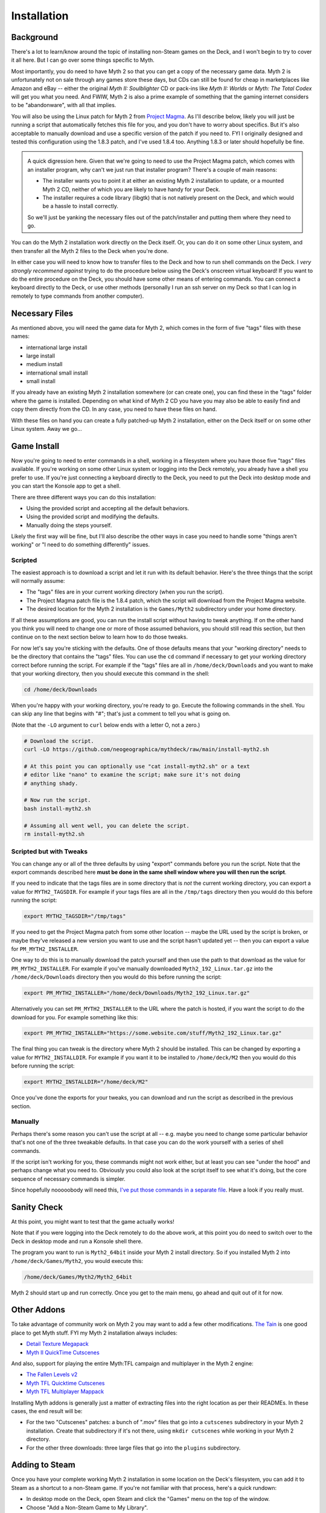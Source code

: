 Installation
============

Background
----------

There's a lot to learn/know around the topic of installing non-Steam games on the Deck, and I won't begin to try to cover it all here. But I can go over some things specific to Myth.

Most importantly, you do need to have Myth 2 so that you can get a copy of the necessary game data. Myth 2 is unfortunately not on sale through any games store these days, but CDs can still be found for cheap in marketplaces like Amazon and eBay -- either the original *Myth II: Soulblighter* CD or pack-ins like *Myth II: Worlds* or *Myth: The Total Codex* will get you what you need. And FWIW, Myth 2 is also a prime example of something that the gaming internet considers to be "abandonware", with all that implies.

You will also be using the Linux patch for Myth 2 from `Project Magma`_. As I'll describe below, likely you will just be running a script that automatically fetches this file for you, and you don't have to worry about specifics. But it's also acceptable to manually download and use a specific version of the patch if you need to. FYI I originally designed and tested this configuration using the 1.8.3 patch, and I've used 1.8.4 too. Anything 1.8.3 or later should hopefully be fine.

.. admonition:: \ 

    A quick digression here. Given that we're going to need to use the Project Magma patch, which comes with an installer program, why can't we just run that installer program? There's a couple of main reasons:

    * The installer wants you to point it at either an existing Myth 2 installation to update, or a mounted Myth 2 CD, neither of which you are likely to have handy for your Deck.
    * The installer requires a code library (libgtk) that is not natively present on the Deck, and which would be a hassle to install correctly.

    So we'll just be yanking the necessary files out of the patch/installer and putting them where they need to go.

You can do the Myth 2 installation work directly on the Deck itself. Or, you can do it on some other Linux system, and then transfer all the Myth 2 files to the Deck when you're done.

In either case you will need to know how to transfer files to the Deck and how to run shell commands on the Deck. I *very strongly recommend against* trying to do the procedure below using the Deck's onscreen virtual keyboard! If you want to do the entire procedure on the Deck, you should have some other means of entering commands. You can connect a keyboard directly to the Deck, or use other methods (personally I run an ssh server on my Deck so that I can log in remotely to type commands from another computer).

Necessary Files
---------------

As mentioned above, you will need the game data for Myth 2, which comes in the form of five "tags" files with these names:

* international large install
* large install
* medium install
* international small install
* small install

If you already have an existing Myth 2 installation somewhere (or can create one), you can find these in the "tags" folder where the game is installed. Depending on what kind of Myth 2 CD you have you may also be able to easily find and copy them directly from the CD. In any case, you need to have these files on hand.

With these files on hand you can create a fully patched-up Myth 2 installation, either on the Deck itself or on some other Linux system. Away we go...

Game Install
------------

Now you're going to need to enter commands in a shell, working in a filesystem where you have those five "tags" files available. If you're working on some other Linux system or logging into the Deck remotely, you already have a shell you prefer to use. If you're just connecting a keyboard directly to the Deck, you need to put the Deck into desktop mode and you can start the Konsole app to get a shell.

There are three different ways you can do this installation:

* Using the provided script and accepting all the default behaviors.
* Using the provided script and modifying the defaults.
* Manually doing the steps yourself.

Likely the first way will be fine, but I'll also describe the other ways in case you need to handle some "things aren't working" or "I need to do something differently" issues.

Scripted
~~~~~~~~

The easiest approach is to download a script and let it run with its default behavior. Here's the three things that the script will normally assume:

* The "tags" files are in your current working directory (when you run the script).
* The Project Magma patch file is the 1.8.4 patch, which the script will download from the Project Magma website.
* The desired location for the Myth 2 installation is the ``Games/Myth2`` subdirectory under your home directory.

If all these assumptions are good, you can run the install script without having to tweak anything. If on the other hand you think you will need to change one or more of those assumed behaviors, you should still read this section, but then continue on to the next section below to learn how to do those tweaks.

For now let's say you're sticking with the defaults. One of those defaults means that your "working directory" needs to be the directory that contains the "tags" files. You can use the ``cd`` command if necessary to get your working directory correct before running the script. For example if the "tags" files are all in ``/home/deck/Downloads`` and you want to make that your working directory, then you should execute this command in the shell:

.. code-block:: shell

    cd /home/deck/Downloads

When you're happy with your working directory, you're ready to go. Execute the following commands in the shell. You can skip any line that begins with "#"; that's just a comment to tell you what is going on.

(Note that the ``-LO`` argument to ``curl`` below ends with a letter O, not a zero.)

.. code-block:: shell

    # Download the script.
    curl -LO https://github.com/neogeographica/mythdeck/raw/main/install-myth2.sh

    # At this point you can optionally use "cat install-myth2.sh" or a text
    # editor like "nano" to examine the script; make sure it's not doing
    # anything shady.

    # Now run the script.
    bash install-myth2.sh

    # Assuming all went well, you can delete the script.
    rm install-myth2.sh

Scripted but with Tweaks
~~~~~~~~~~~~~~~~~~~~~~~~

You can change any or all of the three defaults by using "export" commands before you run the script. Note that the export commands described here **must be done in the same shell window where you will then run the script**.

If you need to indicate that the tags files are in some directory that is *not* the current working directory, you can export a value for ``MYTH2_TAGSDIR``. For example if your tags files are all in the ``/tmp/tags`` directory then you would do this before running the script:

.. code-block:: shell

    export MYTH2_TAGSDIR="/tmp/tags"

If you need to get the Project Magma patch from some other location -- maybe the URL used by the script is broken, or maybe they've released a new version you want to use and the script hasn't updated yet -- then you can export a value for ``PM_MYTH2_INSTALLER``.

One way to do this is to manually download the patch yourself and then use the path to that download as the value for ``PM_MYTH2_INSTALLER``. For example if you've manually downloaded ``Myth2_192_Linux.tar.gz`` into the ``/home/deck/Downloads`` directory then you would do this before running the script:

.. code-block:: shell

    export PM_MYTH2_INSTALLER="/home/deck/Downloads/Myth2_192_Linux.tar.gz"

Alternatively you can set ``PM_MYTH2_INSTALLER`` to the URL where the patch is hosted, if you want the script to do the download for you. For example something like this:

.. code-block:: shell

    export PM_MYTH2_INSTALLER="https://some.website.com/stuff/Myth2_192_Linux.tar.gz"

The final thing you can tweak is the directory where Myth 2 should be installed. This can be changed by exporting a value for ``MYTH2_INSTALLDIR``. For example if you want it to be installed to ``/home/deck/M2`` then you would do this before running the script:

.. code-block:: shell

    export MYTH2_INSTALLDIR="/home/deck/M2"

Once you've done the exports for your tweaks, you can download and run the script as described in the previous section.

Manually
~~~~~~~~

Perhaps there's some reason you can't use the script at all -- e.g. maybe you need to change some particular behavior that's not one of the three tweakable defaults. In that case you can do the work yourself with a series of shell commands.

If the script isn't working for you, these commands might not work either, but at least you can see "under the hood" and perhaps change what you need to. Obviously you could also look at the script itself to see what it's doing, but the core sequence of necessary commands is simpler.

Since hopefully nooooobody will need this, `I've put those commands in a separate file`_. Have a look if you really must.

Sanity Check
------------

At this point, you might want to test that the game actually works!

Note that if you were logging into the Deck remotely to do the above work, at this point you do need to switch over to the Deck in desktop mode and run a Konsole shell there.

The program you want to run is ``Myth2_64bit`` inside your Myth 2 install directory. So if you installed Myth 2 into ``/home/deck/Games/Myth2``, you would execute this:

.. code-block:: shell

    /home/deck/Games/Myth2/Myth2_64bit

Myth 2 should start up and run correctly. Once you get to the main menu, go ahead and quit out of it for now.

Other Addons
------------

To take advantage of community work on Myth 2 you may want to add a few other modifications. `The Tain`_ is one good place to get Myth stuff. FYI my Myth 2 installation always includes:

* `Detail Texture Megapack`_
* `Myth II QuickTime Cutscenes`_

And also, support for playing the entire Myth\:TFL campaign and multiplayer in the Myth 2 engine:

* `The Fallen Levels v2`_
* `Myth TFL Quicktime Cutscenes`_
* `Myth TFL Multiplayer Mappack`_

Installing Myth addons is generally just a matter of extracting files into the right location as per their READMEs. In these cases, the end result will be:

* For the two "Cutscenes" patches: a bunch of ".mov" files that go into a ``cutscenes`` subdirectory in your Myth 2 installation. Create that subdirectory if it's not there, using ``mkdir cutscenes`` while working in your Myth 2 directory.
* For the other three downloads: three large files that go into the ``plugins`` subdirectory.

Adding to Steam
---------------

Once you have your complete working Myth 2 installation in some location on the Deck's filesystem, you can add it to Steam as a shortcut to a non-Steam game. If you're not familiar with that process, here's a quick rundown:

* In desktop mode on the Deck, open Steam and click the "Games" menu on the top of the window.
* Choose "Add a Non-Steam Game to My Library".
* In the resulting dialog, click "Browse", and change the "File type" at the bottom of the file chooser to "All Files".
* Navigate to find and select the "Myth2_64bit" file in your Myth installation.
* Once you have double-clicked on that (or selected it and clicked "Open"), the final step is to click "ADD SELECTED PROGRAMS".

Renaming
--------

Regardless of whether you are already an expert at adding non-Steam games, pay attention to this next step. **You need to use a specific name for this game.** Otherwise the MythDeck configuration won't be available.

If you search around in your Steam games library you should see an entry for "Myth2_64bit". Select that, click on the little "gear" symbol to manage the game, and click on "Properties". In the resulting dialog you must change the name of this shortcut. Instead of "Myth2_64bit" you must use the name "Myth II: Soulblighter". It really does need to be exactly that, with the space after the colon and everything. I had to pick some name to associate the config with, so I decided I might as well use the official one.

At this point you could also add custom library art for the game but that's a topic outside of what I can cover here. Basically, Myth 2 is now installed and ready to configure!

Selecting MythDeck
------------------

Switch your Steam Deck back to gaming mode (where hopefully we can now remain). Find "Myth II: Soulblighter" in your library and select it.

Select the little controller icon to manage your input settings, then go to the top of that page and choose to "Browse Community Layouts". This will take you to a window that shows both "TEMPLATES" and "COMMUNITY LAYOUTS"; move right or hit the right bumper to switch to showing the community layouts. Hopefully you can find and select the MythDeck configuration there!

Among other things, the MythDeck config provides mouse support:

  |rtrack| to move the cursor.

  |r2| or click |rtrack| to do a mouseclick.

You can use that to navigate the game menus during initial configuration. (Using the touchscreen will also work, but is less precise -- and liable to leave fingerprints on your screen.)


.. _Project Magma: https://projectmagma.net/downloads/myth2_updates/
.. _I've put those commands in a separate file: https://github.com/neogeographica/mythdeck/raw/main/install-myth2-manual-commands.txt
.. _The Tain: https://tain.totalcodex.net/
.. _Detail Texture Megapack: https://tain.totalcodex.net/items/show/detail-texture-megapack
.. _Myth II QuickTime Cutscenes: https://tain.totalcodex.net/items/show/myth-ii-quicktime-cutscenes
.. _The Fallen Levels v2: https://tain.totalcodex.net/items/show/the-fallen-levels-v2
.. _Myth TFL Quicktime Cutscenes: https://tain.totalcodex.net/items/show/myth-tfl-quicktime-cutscenes
.. _Myth TFL Multiplayer Mappack: https://tain.totalcodex.net/items/show/myth-tfl-multiplayer-mappack
